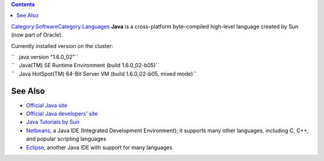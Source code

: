 .. contents::
   :depth: 3
..

`Category:Software </Category:Software>`__\ `Category:Languages </Category:Languages>`__
**Java** is a cross-platform byte-compiled high-level language created
by Sun (now part of Oracle).

Currently installed version on the cluster:

| ``   java version "1.6.0_02"``
| ``   Java(TM) SE Runtime Environment (build 1.6.0_02-b05)``
| ``   Java HotSpot(TM) 64-Bit Server VM (build 1.6.0_02-b05, mixed mode)``

See Also
========

-  `Official Java site <http://java.com/>`__
-  `Official Java developers' site <http://java.sun.com/>`__
-  `Java Tutorials by Sun <http://java.sun.com/docs/books/tutorial/>`__
-  `Netbeans <http://netbeans.org/>`__, a Java IDE (Integrated
   Development Environment); it supports many other languages, including
   C, C++, and popular scripting languages
-  `Eclipse <http://www.eclipse.org/>`__, another Java IDE with support
   for many languages
